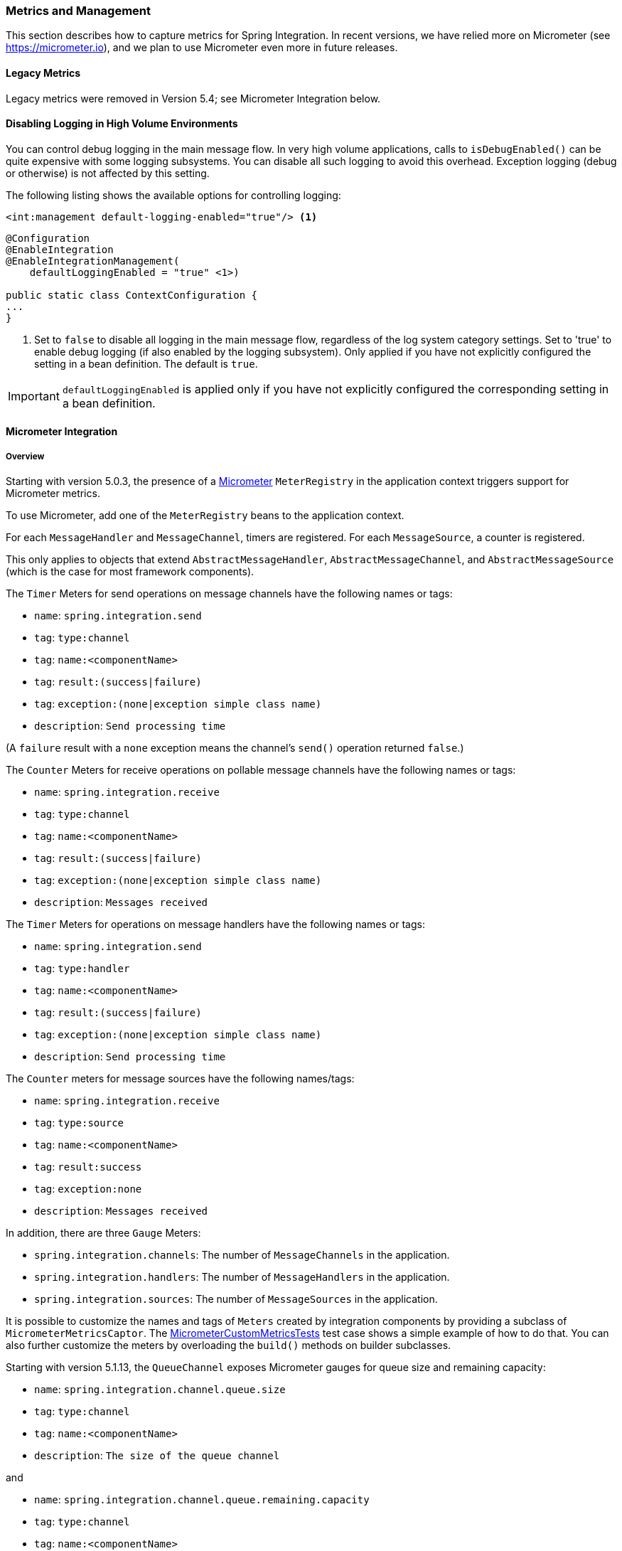 [[metrics-management]]
=== Metrics and Management

This section describes how to capture metrics for Spring Integration.
In recent versions, we have relied more on Micrometer (see https://micrometer.io), and we plan to use Micrometer even more in future releases.

[[legacy-metrics]]
==== Legacy Metrics

Legacy metrics were removed in Version 5.4; see Micrometer Integration below.

==== Disabling Logging in High Volume Environments

You can control debug logging in the main message flow.
In very high volume applications, calls to `isDebugEnabled()` can be quite expensive with some logging subsystems.
You can disable all such logging to avoid this overhead.
Exception logging (debug or otherwise) is not affected by this setting.

The following listing shows the available options for controlling logging:

====
[source, xml]
----
<int:management default-logging-enabled="true"/> <1>

----

[source, java]
----
@Configuration
@EnableIntegration
@EnableIntegrationManagement(
    defaultLoggingEnabled = "true" <1>)

public static class ContextConfiguration {
...
}
----
====

<1> Set to `false` to disable all logging in the main message flow, regardless of the log system category settings.
Set to 'true' to enable debug logging (if also enabled by the logging subsystem).
Only applied if you have not explicitly configured the setting in a bean definition.
The default is `true`.

IMPORTANT: `defaultLoggingEnabled` is applied only if you have not explicitly configured the corresponding setting in a bean definition.

[[micrometer-integration]]
==== Micrometer Integration

===== Overview

Starting with version 5.0.3, the presence of a https://micrometer.io/[Micrometer] `MeterRegistry` in the application context triggers support for Micrometer metrics.

To use Micrometer, add one of the `MeterRegistry` beans to the application context.

For each `MessageHandler` and `MessageChannel`, timers are registered.
For each `MessageSource`, a counter is registered.

This only applies to objects that extend `AbstractMessageHandler`, `AbstractMessageChannel`, and `AbstractMessageSource` (which is the case for most framework components).

The `Timer` Meters for send operations on message channels have the following names or tags:

* `name`: `spring.integration.send`
* `tag`: `type:channel`
* `tag`: `name:<componentName>`
* `tag`: `result:(success|failure)`
* `tag`: `exception:(none|exception simple class name)`
* `description`: `Send processing time`

(A `failure` result with a `none` exception means the channel's `send()` operation returned `false`.)

The `Counter` Meters for receive operations on pollable message channels have the following names or tags:

* `name`: `spring.integration.receive`
* `tag`: `type:channel`
* `tag`: `name:<componentName>`
* `tag`: `result:(success|failure)`
* `tag`: `exception:(none|exception simple class name)`
* `description`: `Messages received`

The `Timer` Meters for operations on message handlers have the following names or tags:

* `name`: `spring.integration.send`
* `tag`: `type:handler`
* `tag`: `name:<componentName>`
* `tag`: `result:(success|failure)`
* `tag`: `exception:(none|exception simple class name)`
* `description`: `Send processing time`

The `Counter` meters for message sources have the following names/tags:

* `name`: `spring.integration.receive`
* `tag`: `type:source`
* `tag`: `name:<componentName>`
* `tag`: `result:success`
* `tag`: `exception:none`
* `description`: `Messages received`

In addition, there are three `Gauge` Meters:

* `spring.integration.channels`: The number of `MessageChannels` in the application.
* `spring.integration.handlers`: The number of `MessageHandlers` in the application.
* `spring.integration.sources`: The number of `MessageSources` in the application.

It is possible to customize the names and tags of `Meters` created by integration components by providing a subclass of `MicrometerMetricsCaptor`.
The https://github.com/spring-projects/spring-integration/blob/master/spring-integration-core/src/test/java/org/springframework/integration/support/management/micrometer/MicrometerCustomMetricsTests.java[MicrometerCustomMetricsTests] test case shows a simple example of how to do that.
You can also further customize the meters by overloading the `build()` methods on builder subclasses.

Starting with version 5.1.13, the `QueueChannel` exposes Micrometer gauges for queue size and remaining capacity:

* `name`: `spring.integration.channel.queue.size`
* `tag`: `type:channel`
* `tag`: `name:<componentName>`
* `description`: `The size of the queue channel`

and

* `name`: `spring.integration.channel.queue.remaining.capacity`
* `tag`: `type:channel`
* `tag`: `name:<componentName>`
* `description`: `The remaining capacity of the queue channel`

===== Disabling Meters

With the <<legacy-metrics>> (which have now been removed), you could specify which integration components would collect metrics.
By default, all meters are registered when first used.
Now, with Micrometer, you can add `MeterFilter` s to the `MeterRegistry` to prevent some or all from being registered.
You can filter out (deny) meters by any of the properties provided, `name`, `tag`, etc.
See https://micrometer.io/docs/concepts#_meter_filters[Meter Filters] in the Micrometer documentation for more information.

For example, given:

====
[source, java]
----
@Bean
public QueueChannel noMeters() {
    return new QueueChannel(10);
}
----
====

You can suppress registration of meters for just this channel with:

====
[source, java]
----
registry.config().meterFilter(MeterFilter.deny(id ->
        "channel".equals(id.getTag("type")) &&
        "noMeters".equals(id.getTag("name"))));
----
====
